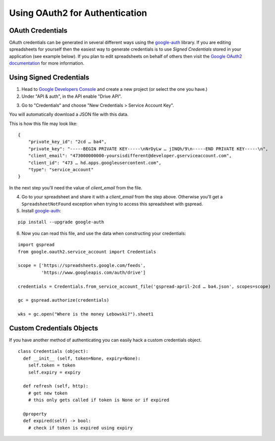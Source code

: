 Using OAuth2 for Authentication
===============================

OAuth Credentials
-----------------

OAuth credentials can be generated in several different ways using the
`google-auth <https://github.com/googleapis/google-auth-library-python>`_ library. If you are
editing spreadsheets for yourself then the easiest way to generate credentials is to use
*Signed Credentials* stored in your application (see example below). If you plan to edit
spreadsheets on behalf of others then visit the
`Google OAuth2 documentation <https://developers.google.com/accounts/docs/OAuth2>`_ for more
information.

Using Signed Credentials
------------------------
::

1. Head to `Google Developers Console <https://console.developers.google.com/project>`_ and create a new project (or select the one you have.)

2. Under "API & auth", in the API enable "Drive API".

.. image:: https://cloud.githubusercontent.com/assets/264674/7033107/72b75938-dd80-11e4-9a9f-54fb10820976.png
    :alt: Enabled APIs

3. Go to "Credentials" and choose "New Credentials > Service Account Key".

.. image:: https://cloud.githubusercontent.com/assets/1297699/12098271/1616f908-b319-11e5-92d8-767e8e5ec757.png
    :alt: Google Developers Console

You will automatically download a JSON file with this data.

.. image:: https://cloud.githubusercontent.com/assets/264674/7033081/3810ddae-dd80-11e4-8945-34b4ba12f9fa.png
    :alt: Download Credentials JSON from Developers Console

This is how this file may look like:

::

    {
        "private_key_id": "2cd … ba4",
        "private_key": "-----BEGIN PRIVATE KEY-----\nNrDyLw … jINQh/9\n-----END PRIVATE KEY-----\n",
        "client_email": "473000000000-yoursisdifferent@developer.gserviceaccount.com",
        "client_id": "473 … hd.apps.googleusercontent.com",
        "type": "service_account"
    }

In the next step you'll need the value of *client_email* from the file.

4. Go to your spreadsheet and share it with a *client_email* from the step above. Otherwise you'll get a ``SpreadsheetNotFound`` exception when trying to access this spreadsheet with gspread.

5. Install `google-auth <https://github.com/googleapis/google-auth-library-python>`_:

::

    pip install --upgrade google-auth


6. Now you can read this file, and use the data when constructing your credentials:

::

    import gspread
    from google.oauth2.service_account import Credentials

    scope = ['https://spreadsheets.google.com/feeds',
             'https://www.googleapis.com/auth/drive']

    credentials = Credentials.from_service_account_file('gspread-april-2cd … ba4.json', scopes=scope)

    gc = gspread.authorize(credentials)

    wks = gc.open("Where is the money Lebowski?").sheet1

Custom Credentials Objects
--------------------------

If you have another method of authenticating you can easily hack a custom credentials object.

::

    class Credentials (object):
      def __init__ (self, token=None, expiry=None):
        self.token = token
        self.expiry = expiry

      def refresh (self, http):
        # get new token
        # this only gets called if token is None or if expired

      @property
      def expired(self) -> bool:
        # check if token is expired using expiry

